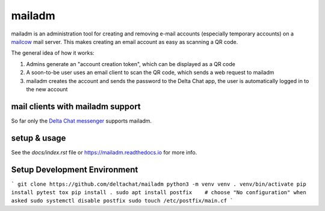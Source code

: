 mailadm
=======

mailadm is an administration tool for creating and removing e-mail accounts
(especially temporary accounts) on a `mailcow <https://mailcow.email/>`_ mail
server. This makes creating an email account as easy as scanning a QR code.

The general idea of how it works:

1. Admins generate an "account creation token", which can be displayed as a QR
   code
2. A soon-to-be user uses an email client to scan the QR code, which sends a
   web request to mailadm
3. mailadm creates the account and sends the password to the Delta Chat app,
   the user is automatically logged in to the new account

mail clients with mailadm support
---------------------------------

So far only the `Delta Chat messenger <https://delta.chat/>`_ supports mailadm.

setup & usage
-------------

See the `docs/index.rst` file or https://mailadm.readthedocs.io for more info.

Setup Development Environment
-----------------------------

```
git clone https://github.com/deltachat/mailadm
python3 -m venv venv
. venv/bin/activate
pip install pytest tox
pip install .
sudo apt install postfix    # choose "No configuration" when asked
sudo systemctl disable postfix
sudo touch /etc/postfix/main.cf
```
